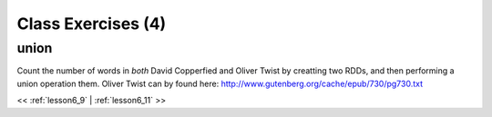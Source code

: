 ..  _lesson6_10:

=======================================
Class Exercises (4)
=======================================

union
=======

Count the number of words in *both* David Copperfied and Oliver Twist by 
creatting two RDDs, and then performing a union operation them. Oliver Twist 
can by found here:
http://www.gutenberg.org/cache/epub/730/pg730.txt


<< :ref:`lesson6_9` | :ref:`lesson6_11`  >>
